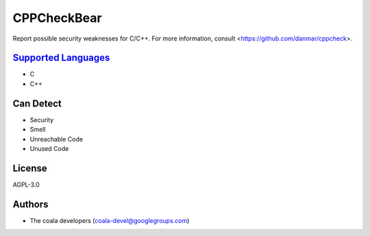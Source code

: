 **CPPCheckBear**
================

Report possible security weaknesses for C/C++.
For more information, consult <https://github.com/danmar/cppcheck>.

`Supported Languages <../README.rst>`_
-----

* C
* C++



Can Detect
----------

* Security
* Smell
* Unreachable Code
* Unused Code

License
-------

AGPL-3.0

Authors
-------

* The coala developers (coala-devel@googlegroups.com)

